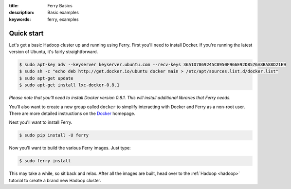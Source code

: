 :title: Ferry Basics
:description: Basic examples
:keywords: ferry, examples

.. _basics:

Quick start
===========

Let's get a basic Hadoop cluster up and running using Ferry. First you'll need to 
install Docker. If you're running the latest version of Ubuntu, it's fairly straightforward. 

.. code-block:: bash

    $ sudo apt-key adv --keyserver keyserver.ubuntu.com --recv-keys 36A1D7869245C8950F966E92D8576A8BA88D21E9
    $ sudo sh -c "echo deb http://get.docker.io/ubuntu docker main > /etc/apt/sources.list.d/docker.list"
    $ sudo apt-get update
    $ sudo apt-get install lxc-docker-0.8.1

*Please note that you'll need to install Docker version 0.8.1. This will install additional libraries that Ferry needs.*

You'll also want to create a new group called ``docker`` to simplify interacting with Docker and
Ferry as a non-root user. There are more detailed instructions on the Docker_ homepage. 

.. _Docker: http://docs.docker.io/en/latest/installation/

Next you'll want to install Ferry. 

.. code-block:: bash

    $ sudo pip install -U ferry

Now you'll want to build the various Ferry images. Just type:

.. code-block:: bash

    $ sudo ferry install

This may take a while, so sit back and relax. After all the images are built, head over to the 
:ref:`Hadoop <hadoop>` tutorial to create a brand new Hadoop cluster.
